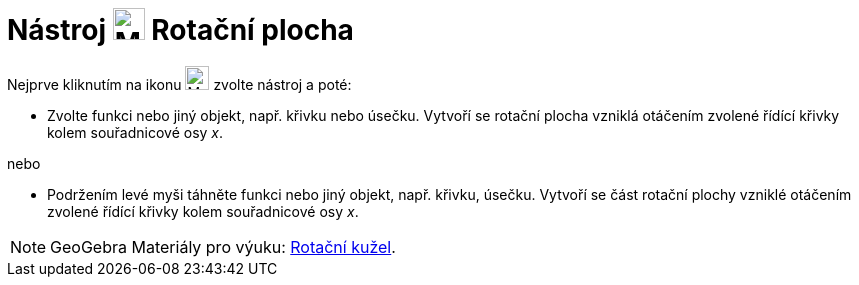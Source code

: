 = Nástroj image:24px-Revolution_72.png[Mode revol.svg,width=32,height=32] Rotační plocha
:page-en: tools/Surface_of_Revolution
ifdef::env-github[:imagesdir: /cs/modules/ROOT/assets/images]

Nejprve kliknutím na ikonu image:24px-Revolution_72.png[Mode revol.svg,width=24,height=24]  zvolte nástroj a poté:

* Zvolte funkci nebo jiný objekt, např. křivku nebo úsečku. Vytvoří se rotační plocha vzniklá otáčením zvolené řídící křivky kolem souřadnicové osy _x_. 

nebo

* Podržením levé myši táhněte funkci nebo jiný objekt, např. křivku, úsečku. Vytvoří se část rotační plochy vzniklé otáčením zvolené řídící křivky kolem souřadnicové osy _x_. 

[NOTE]
====

GeoGebra Materiály pro výuku: https://www.geogebra.org/m/wfxx7zsx#material/m55jkkap[Rotační kužel].

====
